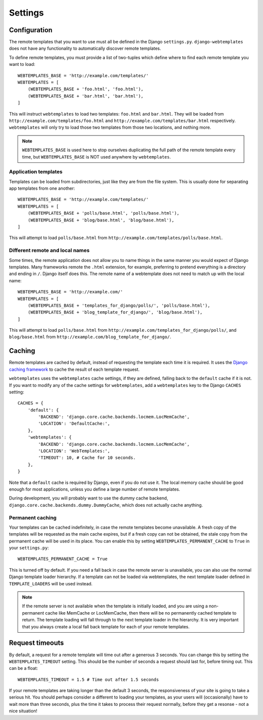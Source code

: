 ========
Settings
========

.. _configuration:

Configuration
=============

The remote templates that you want to use must all be defined in the Django
``settings.py``. ``django-webtemplates`` does not have any functionality to
automatically discover remote templates.

To define remote templates, you must provide a list of two-tuples which define
where to find each remote template you want to load::

    WEBTEMPLATES_BASE = 'http://example.com/templates/'
    WEBTEMPLATES = [
        (WEBTEMPLATES_BASE + 'foo.html', 'foo.html'),
        (WEBTEMPLATES_BASE + 'bar.html', 'bar.html'),
    ]

This will instruct ``webtemplates`` to load two templates: ``foo.html`` and
``bar.html``. They will be loaded from 
``http://example.com/templates/foo.html`` and
``http://example.com/templates/bar.html`` respectively. ``webtemplates`` will
only try to load those two templates from those two locations, and nothing more.

.. note::   ``WEBTEMPLATES_BASE`` is used here to stop ourselves duplicating the
            full path of the remote template every time, but
            ``WEBTEMPLATES_BASE`` is NOT used anywhere by ``webtemplates``.

Application templates
---------------------

Templates can be loaded from subdirectories, just like they are from the
file system. This is usually done for separating app templates from one another::

    WEBTEMPLATES_BASE = 'http://example.com/templates/'
    WEBTEMPLATES = [
        (WEBTEMPLATES_BASE + 'polls/base.html', 'polls/base.html'),
        (WEBTEMPLATES_BASE + 'blog/base.html', 'blog/base.html'),
    ]

This will attempt to load ``polls/base.html`` from
``http://example.com/templates/polls/base.html``.

Different remote and local names
--------------------------------

Some times, the remote application does not allow you to name things in the same
manner you would expect of Django templates. Many frameworks remote the
``.html`` extension, for example, preferring to pretend everything is a
directory and ending in ``/``. Django itself does this. The remote name of a
webtemplate does not need to match up with the local name::

    WEBTEMPLATES_BASE = 'http://example.com/'
    WEBTEMPLATES = [
        (WEBTEMPLATES_BASE + 'templates_for_django/polls/', 'polls/base.html'),
        (WEBTEMPLATES_BASE + 'blog_template_for_django/', 'blog/base.html'),
    ]

This will attempt to load ``polls/base.html`` from
``http://example.com/templates_for_django/polls/``, and ``blog/base.html`` from
``http://example.com/blog_template_for_django/``.

.. _caching:

Caching
=======

Remote templates are cached by default, instead of requesting the template each
time it is required. It uses the `Django caching framework`_ to cache the result
of each template request.

``webtemplates`` uses the ``webtemplates`` cache settings, if they are defined,
falling back to the ``default`` cache if it is not. If you want to modify any of
the cache settings for ``webtemplates``, add a ``webtemplates`` key to the
Django ``CACHES`` setting::

    CACHES = {
        'default': {
            'BACKEND': 'django.core.cache.backends.locmem.LocMemCache',
            'LOCATION': 'DefaultCache:',
        },
        'webtemplates': {
            'BACKEND': 'django.core.cache.backends.locmem.LocMemCache',
            'LOCATION': 'WebTemplates:',
            'TIMEOUT': 10, # Cache for 10 seconds.
        },
    }

Note that a ``default`` cache is required by Django, even if you do not use it.
The local memory cache should be good enough for most applications, unless you
define a large number of remote templates.

During development, you will probably want to use the dummy cache backend,
``django.core.cache.backends.dummy.DummyCache``, which does not actually cache
anything.

Permanent caching
-----------------

Your templates can be cached indefinitely, in case the remote templates become
unavailable. A fresh copy of the templates will be requested as the main cache
expires, but if a fresh copy can not be obtained, the stale copy from the
permanent cache will be used in its place. You can enable this by setting
``WEBTEMPLATES_PERMANENT_CACHE`` to ``True`` in your ``settings.py``::

    WEBTEMPLATES_PERMANENT_CACHE = True

This is turned off by default. If you need a fall back in case the remote server
is unavailable, you can also use the normal Django template loader hierarchy.
If a template can not be loaded via webtemplates, the next template loader
defined in ``TEMPLATE_LOADERS`` will be used instead.

.. note:: If the remote server is not available when the template is initially
    loaded, and you are using a non-permanent cache like MemCache or
    LocMemCache, then there will be no permanently cached template to return.
    The template loading will fall through to the next template loader in the
    hierarchy. It is very important that you always create a local fall back
    template for each of your remote templates.

.. _Django caching framework: https://docs.djangoproject.com/en/dev/topics/cache/

Request timeouts
================

By default, a request for a remote template will time out after a generous 3
seconds. You can change this by setting the ``WEBTEMPLATES_TIMEOUT`` setting.
This should be the number of seconds a request should last for, before timing
out. This can be a float::

    WEBTEMPLATES_TIMEOUT = 1.5 # Time out after 1.5 seconds

If your remote templates are taking longer than the default 3 seconds, the
responsiveness of your site is going to take a serious hit. You should perhaps
consider a different to loading your templates, as your users will
(occasionally) have to wait more than three seconds, plus the time it takes to
process their request normally, before they get a resonse - not a nice
situation!
